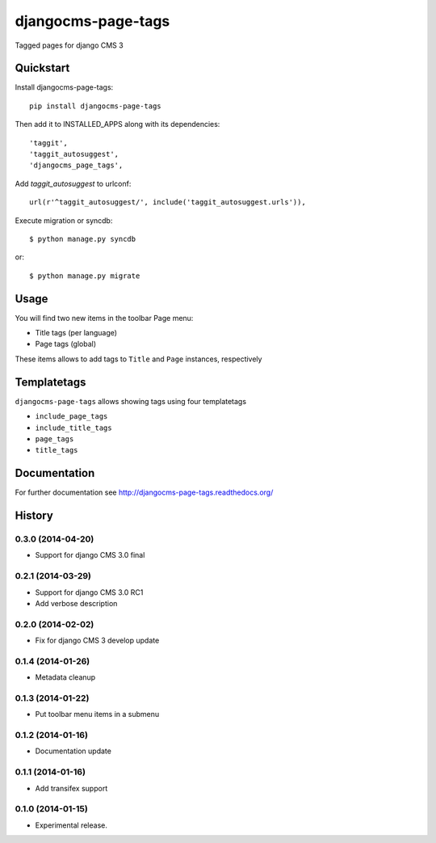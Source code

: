 ===================
djangocms-page-tags
===================

.. image:: https://badge.fury.io/py/djangocms-page-tags.png
    :target: http://badge.fury.io/py/djangocms-page-tags

.. image:: https://travis-ci.org/nephila/djangocms-page-tags.png?branch=master
        :target: https://travis-ci.org/nephila/djangocms-page-tags

.. image:: http://img.shields.io/pypi/dm/djangocms-page-tags.png
        :target: https://pypi.python.org/pypi/djangocms-page-tags?version=latest

.. image:: https://coveralls.io/repos/nephila/djangocms-page-tags/badge.png?branch=master
        :target: https://coveralls.io/r/nephila/djangocms-page-tags?branch=master


Tagged pages for django CMS 3


Quickstart
----------

Install djangocms-page-tags::

    pip install djangocms-page-tags

Then add it to INSTALLED_APPS along with its dependencies::

    'taggit',
    'taggit_autosuggest',
    'djangocms_page_tags',

Add `taggit_autosuggest` to urlconf::

    url(r'^taggit_autosuggest/', include('taggit_autosuggest.urls')),


Execute migration or syncdb::

    $ python manage.py syncdb

or::

    $ python manage.py migrate


Usage
-----

You will find two new items in the toolbar Page menu:

* Title tags (per language)
* Page tags (global)

These items allows to add tags to ``Title`` and ``Page`` instances, respectively

Templatetags
------------

``djangocms-page-tags`` allows showing tags using four templatetags

* ``include_page_tags``
* ``include_title_tags``
* ``page_tags``
* ``title_tags``

Documentation
-------------

For further documentation see http://djangocms-page-tags.readthedocs.org/


.. image:: https://d2weczhvl823v0.cloudfront.net/nephila/djangocms-page-tags/trend.png
   :alt: Bitdeli badge
   :target: https://bitdeli.com/free





History
-------

0.3.0 (2014-04-20)
++++++++++++++++++

* Support for django CMS 3.0 final

0.2.1 (2014-03-29)
++++++++++++++++++

* Support for django CMS 3.0 RC1
* Add verbose description

0.2.0 (2014-02-02)
++++++++++++++++++

* Fix for django CMS 3 develop update

0.1.4 (2014-01-26)
++++++++++++++++++

* Metadata cleanup

0.1.3 (2014-01-22)
++++++++++++++++++

* Put toolbar menu items in a submenu

0.1.2 (2014-01-16)
++++++++++++++++++

* Documentation update

0.1.1 (2014-01-16)
++++++++++++++++++

* Add transifex support

0.1.0 (2014-01-15)
++++++++++++++++++

* Experimental release.


